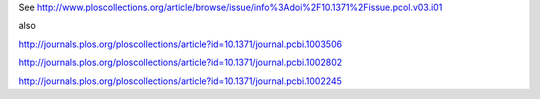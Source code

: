 
See http://www.ploscollections.org/article/browse/issue/info%3Adoi%2F10.1371%2Fissue.pcol.v03.i01

also

http://journals.plos.org/ploscollections/article?id=10.1371/journal.pcbi.1003506

http://journals.plos.org/ploscollections/article?id=10.1371/journal.pcbi.1002802

http://journals.plos.org/ploscollections/article?id=10.1371/journal.pcbi.1002245

